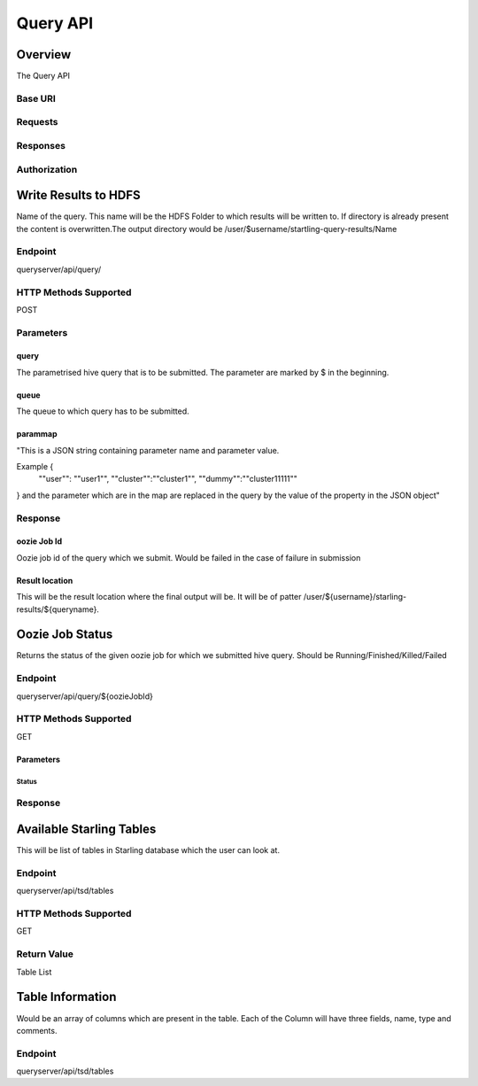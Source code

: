=========
Query API
=========

Overview
========

The Query API 

Base URI
--------

Requests
--------

Responses
---------

Authorization
-------------


Write Results to HDFS
=====================

Name of the query. This name will be the HDFS Folder to which results will be written to. 
If directory is already present the content is overwritten.The output directory would be 
/user/$username/startling-query-results/Name

Endpoint
--------

queryserver/api/query/

HTTP Methods Supported
----------------------

POST

Parameters
----------

query
#####

The parametrised hive query that is to be submitted. The parameter are marked by $ in the beginning.

queue
#####

The queue to which query has to be submitted.

parammap
########

"This is a JSON string containing parameter name and parameter value. 


Example {
  ""user"": ""user1"",
  ""cluster"":""cluster1"",
  ""dummy"":""cluster11111""
} and the parameter which are in the map are replaced in the query by the value of the property in the JSON object"


Response
--------

oozie Job Id
############

Oozie job id of the query which we submit. Would be failed in the case of failure in submission

Result location
###############

This will be the result location where the final output will be. 
It will be of patter /user/${username}/starling-results/${queryname}.


Oozie Job Status
================

Returns the status of the given oozie job for which we submitted hive query. Should be Running/Finished/Killed/Failed

Endpoint
--------

queryserver/api/query/${oozieJobId}

HTTP Methods Supported
----------------------

GET

Parameters
##########

Status
******


Response
--------



Available Starling Tables 
=========================

This will be list of tables in Starling database which the user can look at.

Endpoint
--------

queryserver/api/tsd/tables

HTTP Methods Supported
----------------------

GET

Return Value
------------

Table List


Table Information
=================

Would be an array of columns which are present in the table. Each of the 
Column will have three fields, name, type and comments.

Endpoint
--------

queryserver/api/tsd/tables





